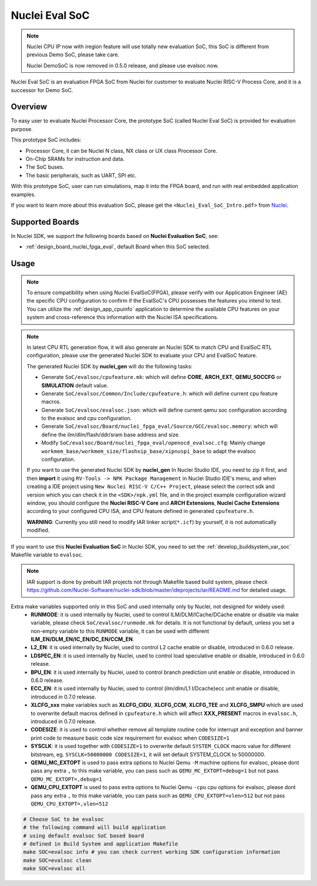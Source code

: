 .. _design_soc_evalsoc:

Nuclei Eval SoC
===============

.. note::

    Nuclei CPU IP now with iregion feature will use totally new evaluation SoC,
    this SoC is different from previous Demo SoC, please take care.

    Nuclei DemoSoC is now removed in 0.5.0 release, and please use evalsoc now.

Nuclei Eval SoC is an evaluation FPGA SoC from Nuclei
for customer to evaluate Nuclei RISC-V Process Core, and it is a successor for Demo SoC.

.. _design_soc_evalsoc_overview:

Overview
--------

To easy user to evaluate Nuclei Processor Core, the prototype
SoC (called Nuclei Eval SoC) is provided for evaluation purpose.

This prototype SoC includes:

* Processor Core, it can be Nuclei N class, NX class or UX class Processor Core.
* On-Chip SRAMs for instruction and data.
* The SoC buses.
* The basic peripherals, such as UART, SPI etc.

With this prototype SoC, user can run simulations, map it into the FPGA board,
and run with real embedded application examples.

If you want to learn more about this evaluation SoC, please get the
``<Nuclei_Eval_SoC_Intro.pdf>`` from `Nuclei`_.


.. _design_soc_evalsoc_boards:

Supported Boards
----------------

In Nuclei SDK, we support the following boards based on **Nuclei Evaluation SoC**, see:

* :ref:`design_board_nuclei_fpga_eval`, default Board when this SoC selected.

.. _design_soc_evalsoc_usage:

Usage
-----

.. note::

    To ensure compatibility when using Nuclei EvalSoC(FPGA), please verify with our Application Engineer (AE) the specific CPU configuration to confirm if the EvalSoC's CPU possesses the features you intend to test.
    You can utilize the :ref:`design_app_cpuinfo` application to determine the available CPU features on your system and cross-reference this information with the Nuclei ISA specifications.

.. note::

    In latest CPU RTL generation flow, it will also generate an Nuclei SDK to match CPU
    and EvalSoC RTL configuration, please use the generated Nuclei SDK to evaluate your
    CPU and EvalSoC feature.

    The generated Nuclei SDK by **nuclei_gen** will do the following tasks:

    - Generate ``SoC/evalsoc/cpufeature.mk``: which will define **CORE**, **ARCH_EXT**, **QEMU_SOCCFG** or **SIMULATION** default value.
    - Generate ``SoC/evalsoc/Common/Include/cpufeature.h``: which will define current cpu feature macros.
    - Generate ``SoC/evalsoc/evalsoc.json``: which will define current qemu soc configuration according to the evalsoc and cpu configuration.
    - Generate ``SoC/evalsoc/Board/nuclei_fpga_eval/Source/GCC/evalsoc.memory``: which will define the ilm/dlm/flash/ddr/sram base address and size.
    - Modify ``SoC/evalsoc/Board/nuclei_fpga_eval/openocd_evalsoc.cfg``: Mainly change ``workmem_base/workmem_size/flashxip_base/xipnuspi_base`` to adapt the evalsoc configuration.

    If you want to use the generated Nuclei SDK by **nuclei_gen** In Nuclei Studio IDE, you need to zip it first,
    and then **import** it using ``RV-Tools -> NPK Package Management`` in Nuclei Studio IDE's menu, and when
    creating a IDE project using ``New Nuclei RISC-V C/C++ Project``, please select the correct sdk and version which
    you can check it in the ``<SDK>/npk.yml`` file, and in the project example configuration wizard window, you should
    configure the **Nuclei RISC-V Core** and **ARCH Extensions**, **Nuclei Cache Extensions**
    according to your configured CPU ISA, and CPU feature defined in generated ``cpufeature.h``.

    **WARNING**: Currently you still need to modify IAR linker script(``*.icf``) by yourself, it is not automatically modified.

If you want to use this **Nuclei Evaluation SoC** in Nuclei SDK, you need to set the
:ref:`develop_buildsystem_var_soc` Makefile variable to ``evalsoc``.

.. note::

    IAR support is done by prebuilt IAR projects not through Makefile based build system, please check https://github.com/Nuclei-Software/nuclei-sdk/blob/master/ideprojects/iar/README.md for detailed usage.

Extra make variables supported only in this SoC and used internally only by Nuclei, not designed for widely used:
  * **RUNMODE**: it is used internally by Nuclei, used to control ILM/DLM/ICache/DCache enable or disable
    via make variable, please check ``SoC/evalsoc/runmode.mk`` for details. It is not functional by default,
    unless you set a non-empty variable to this ``RUNMODE`` variable, it can be used with different **ILM_EN/DLM_EN/IC_EN/DC_EN/CCM_EN**.
  * **L2_EN**: it is used internally by Nuclei, used to control L2 cache enable or disable, introduced in 0.6.0 release.
  * **LDSPEC_EN**: it is used internally by Nuclei, used to control load speculative enable or disable, introduced in 0.6.0 release.
  * **BPU_EN**: it is used internally by Nuclei, used to control branch prediction unit enable or disable, introduced in 0.6.0 release.
  * **ECC_EN**: it is used internally by Nuclei, used to control (ilm/dlm/L1 I/Dcache)ecc unit enable or disable, introduced in 0.7.0 release.
  * **XLCFG_xxx** make variables such as **XLCFG_CIDU**, **XLCFG_CCM**, **XLCFG_TEE** and **XLCFG_SMPU** which are used to overwrite default macros defined in ``cpufeature.h`` which will affect **XXX_PRESENT** macros in ``evalsoc.h``, introduced in 0.7.0 release.
  * **CODESIZE**: it is used to control whether remove all template routine code for interrupt and exception and banner print code to measure basic code size requirement for evalsoc when ``CODESIZE=1``
  * **SYSCLK**: it is used together with ``CODESIZE=1`` to overwrite default ``SYSTEM_CLOCK`` macro value for different bitstream, eg. ``SYSCLK=50000000 CODESIZE=1``, it will set default SYSTEM_CLOCK to 50000000.
  * **QEMU_MC_EXTOPT** is used to pass extra options to Nuclei Qemu ``-M`` machine options for evalsoc,
    please dont pass any extra ``,`` to this make variable, you can pass such as ``QEMU_MC_EXTOPT=debug=1`` but not pass ``QEMU_MC_EXTOPT=,debug=1``
  * **QEMU_CPU_EXTOPT** is used to pass extra options to Nuclei Qemu ``-cpu`` cpu options for evalsoc,
    please dont pass any extra ``,`` to this make variable, you can pass such as ``QEMU_CPU_EXTOPT=vlen=512`` but
    not pass ``QEMU_CPU_EXTOPT=,vlen=512``

.. code-block:: shell

    # Choose SoC to be evalsoc
    # the following command will build application
    # using default evalsoc SoC based board
    # defined in Build System and application Makefile
    make SOC=evalsoc info # you can check current working SDK configuration information
    make SOC=evalsoc clean
    make SOC=evalsoc all


.. _Nuclei: https://nucleisys.com/
